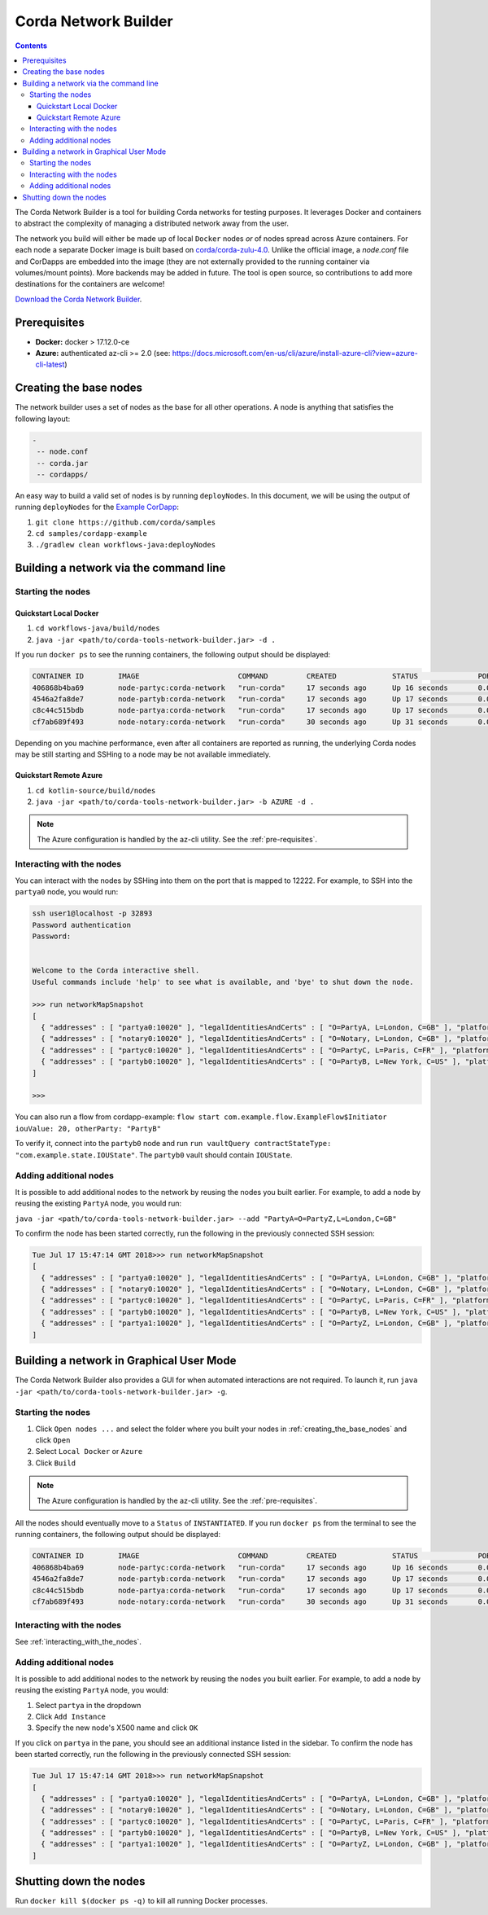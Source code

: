 Corda Network Builder
=====================

.. contents::

The Corda Network Builder is a tool for building Corda networks for testing purposes. It leverages Docker and
containers to abstract the complexity of managing a distributed network away from the user.

.. image:: _static/images/network-builder-v4.png

The network you build will either be made up of local ``Docker`` nodes *or* of nodes spread across Azure
containers.
For each node a separate Docker image is built based on `corda/corda-zulu-4.0 <https://hub.docker.com/r/corda/corda-zulu-4.0>`_.
Unlike the official image, a `node.conf` file and CorDapps are embedded into the image
(they are not externally provided to the running container via volumes/mount points).
More backends may be added in future. The tool is open source, so contributions to add more
destinations for the containers are welcome!

`Download the Corda Network Builder <https://ci-artifactory.corda.r3cev.com/artifactory/corda-releases/net/corda/corda-tools-network-builder/|corda_version|/corda-tools-network-builder-|corda_version|.jar>`_.

.. _pre-requisites:

Prerequisites
-------------

* **Docker:** docker > 17.12.0-ce
* **Azure:** authenticated az-cli >= 2.0 (see: https://docs.microsoft.com/en-us/cli/azure/install-azure-cli?view=azure-cli-latest)

.. _creating_the_base_nodes:

Creating the base nodes
-----------------------

The network builder uses a set of nodes as the base for all other operations. A node is anything that satisfies
the following layout:

.. sourcecode:: shell

  -
   -- node.conf
   -- corda.jar
   -- cordapps/


An easy way to build a valid set of nodes is by running ``deployNodes``. In this document, we will be using
the output of running ``deployNodes`` for the `Example CorDapp <https://github.com/corda/cordapp-example>`_:

1. ``git clone https://github.com/corda/samples``
2. ``cd samples/cordapp-example``
3. ``./gradlew clean workflows-java:deployNodes``

Building a network via the command line
---------------------------------------

Starting the nodes
^^^^^^^^^^^^^^^^^^

Quickstart Local Docker
~~~~~~~~~~~~~~~~~~~~~~~

1. ``cd workflows-java/build/nodes``
2. ``java -jar <path/to/corda-tools-network-builder.jar> -d .``

If you run ``docker ps`` to see the running containers, the following output should be displayed:

.. sourcecode:: shell

    CONTAINER ID        IMAGE                       COMMAND         CREATED             STATUS              PORTS                                                                                                    NAMES
    406868b4ba69        node-partyc:corda-network   "run-corda"     17 seconds ago      Up 16 seconds       0.0.0.0:32902->10003/tcp, 0.0.0.0:32895->10005/tcp, 0.0.0.0:32898->10020/tcp, 0.0.0.0:32900->12222/tcp   partyc0
    4546a2fa8de7        node-partyb:corda-network   "run-corda"     17 seconds ago      Up 17 seconds       0.0.0.0:32896->10003/tcp, 0.0.0.0:32899->10005/tcp, 0.0.0.0:32901->10020/tcp, 0.0.0.0:32903->12222/tcp   partyb0
    c8c44c515bdb        node-partya:corda-network   "run-corda"     17 seconds ago      Up 17 seconds       0.0.0.0:32894->10003/tcp, 0.0.0.0:32897->10005/tcp, 0.0.0.0:32892->10020/tcp, 0.0.0.0:32893->12222/tcp   partya0
    cf7ab689f493        node-notary:corda-network   "run-corda"     30 seconds ago      Up 31 seconds       0.0.0.0:32888->10003/tcp, 0.0.0.0:32889->10005/tcp, 0.0.0.0:32890->10020/tcp, 0.0.0.0:32891->12222/tcp   notary0

Depending on you machine performance, even after all containers are reported as running,
the underlying Corda nodes may be still starting and SSHing to a node may be not available immediately.

Quickstart Remote Azure
~~~~~~~~~~~~~~~~~~~~~~~

1. ``cd kotlin-source/build/nodes``
2. ``java -jar <path/to/corda-tools-network-builder.jar> -b AZURE -d .``

.. note:: The Azure configuration is handled by the az-cli utility. See the :ref:`pre-requisites`.

.. _interacting_with_the_nodes:

Interacting with the nodes
^^^^^^^^^^^^^^^^^^^^^^^^^^

You can interact with the nodes by SSHing into them on the port that is mapped to 12222. For example, to SSH into the
``partya0`` node, you would run:

.. sourcecode:: shell

    ssh user1@localhost -p 32893
    Password authentication
    Password:


    Welcome to the Corda interactive shell.
    Useful commands include 'help' to see what is available, and 'bye' to shut down the node.

    >>> run networkMapSnapshot
    [
      { "addresses" : [ "partya0:10020" ], "legalIdentitiesAndCerts" : [ "O=PartyA, L=London, C=GB" ], "platformVersion" : |platform_version|, "serial" : 1532701330613 },
      { "addresses" : [ "notary0:10020" ], "legalIdentitiesAndCerts" : [ "O=Notary, L=London, C=GB" ], "platformVersion" : |platform_version|, "serial" : 1532701305115 },
      { "addresses" : [ "partyc0:10020" ], "legalIdentitiesAndCerts" : [ "O=PartyC, L=Paris, C=FR" ], "platformVersion" : |platform_version|, "serial" : 1532701331608 },
      { "addresses" : [ "partyb0:10020" ], "legalIdentitiesAndCerts" : [ "O=PartyB, L=New York, C=US" ], "platformVersion" : |platform_version|, "serial" : 1532701330118 }
    ]

    >>>

You can also run a flow from cordapp-example: ``flow start com.example.flow.ExampleFlow$Initiator iouValue: 20, otherParty: "PartyB"``

To verify it, connect into the ``partyb0`` node and run ``run vaultQuery contractStateType: "com.example.state.IOUState"``.
The ``partyb0`` vault should contain ``IOUState``.

Adding additional nodes
^^^^^^^^^^^^^^^^^^^^^^^

It is possible to add additional nodes to the network by reusing the nodes you built earlier. For example, to add a
node by reusing the existing ``PartyA`` node, you would run:

``java -jar <path/to/corda-tools-network-builder.jar> --add "PartyA=O=PartyZ,L=London,C=GB"``

To confirm the node has been started correctly, run the following in the previously connected SSH session:

.. sourcecode:: shell

    Tue Jul 17 15:47:14 GMT 2018>>> run networkMapSnapshot
    [
      { "addresses" : [ "partya0:10020" ], "legalIdentitiesAndCerts" : [ "O=PartyA, L=London, C=GB" ], "platformVersion" : |platform_version|, "serial" : 1532701330613 },
      { "addresses" : [ "notary0:10020" ], "legalIdentitiesAndCerts" : [ "O=Notary, L=London, C=GB" ], "platformVersion" : |platform_version|, "serial" : 1532701305115 },
      { "addresses" : [ "partyc0:10020" ], "legalIdentitiesAndCerts" : [ "O=PartyC, L=Paris, C=FR" ], "platformVersion" : |platform_version|, "serial" : 1532701331608 },
      { "addresses" : [ "partyb0:10020" ], "legalIdentitiesAndCerts" : [ "O=PartyB, L=New York, C=US" ], "platformVersion" : |platform_version|, "serial" : 1532701330118 },
      { "addresses" : [ "partya1:10020" ], "legalIdentitiesAndCerts" : [ "O=PartyZ, L=London, C=GB" ], "platformVersion" : |platform_version|, "serial" : 1532701630861 }
    ]

Building a network in Graphical User Mode
-----------------------------------------

The Corda Network Builder also provides a GUI for when automated interactions are not required. To launch it, run
``java -jar <path/to/corda-tools-network-builder.jar> -g``.

Starting the nodes
^^^^^^^^^^^^^^^^^^

1. Click ``Open nodes ...`` and select the folder where you built your nodes in :ref:`creating_the_base_nodes` and
   click ``Open``
2. Select ``Local Docker`` or ``Azure``
3. Click ``Build``

.. note:: The Azure configuration is handled by the az-cli utility. See the :ref:`pre-requisites`.

All the nodes should eventually move to a ``Status`` of ``INSTANTIATED``. If you run ``docker ps`` from the terminal to
see the running containers, the following output should be displayed:

.. sourcecode:: shell

    CONTAINER ID        IMAGE                       COMMAND         CREATED             STATUS              PORTS                                                                                                    NAMES
    406868b4ba69        node-partyc:corda-network   "run-corda"     17 seconds ago      Up 16 seconds       0.0.0.0:32902->10003/tcp, 0.0.0.0:32895->10005/tcp, 0.0.0.0:32898->10020/tcp, 0.0.0.0:32900->12222/tcp   partyc0
    4546a2fa8de7        node-partyb:corda-network   "run-corda"     17 seconds ago      Up 17 seconds       0.0.0.0:32896->10003/tcp, 0.0.0.0:32899->10005/tcp, 0.0.0.0:32901->10020/tcp, 0.0.0.0:32903->12222/tcp   partyb0
    c8c44c515bdb        node-partya:corda-network   "run-corda"     17 seconds ago      Up 17 seconds       0.0.0.0:32894->10003/tcp, 0.0.0.0:32897->10005/tcp, 0.0.0.0:32892->10020/tcp, 0.0.0.0:32893->12222/tcp   partya0
    cf7ab689f493        node-notary:corda-network   "run-corda"     30 seconds ago      Up 31 seconds       0.0.0.0:32888->10003/tcp, 0.0.0.0:32889->10005/tcp, 0.0.0.0:32890->10020/tcp, 0.0.0.0:32891->12222/tcp   notary0

Interacting with the nodes
^^^^^^^^^^^^^^^^^^^^^^^^^^

See :ref:`interacting_with_the_nodes`.

Adding additional nodes
^^^^^^^^^^^^^^^^^^^^^^^

It is possible to add additional nodes to the network by reusing the nodes you built earlier. For example, to add a
node by reusing the existing ``PartyA`` node, you would:

1. Select ``partya`` in the dropdown
2. Click ``Add Instance``
3. Specify the new node's X500 name and click ``OK``

If you click on ``partya`` in the pane, you should see an additional instance listed in the sidebar. To confirm the
node has been started correctly, run the following in the previously connected SSH session:

.. sourcecode:: shell

    Tue Jul 17 15:47:14 GMT 2018>>> run networkMapSnapshot
    [
      { "addresses" : [ "partya0:10020" ], "legalIdentitiesAndCerts" : [ "O=PartyA, L=London, C=GB" ], "platformVersion" : |platform_version|, "serial" : 1532701330613 },
      { "addresses" : [ "notary0:10020" ], "legalIdentitiesAndCerts" : [ "O=Notary, L=London, C=GB" ], "platformVersion" : |platform_version|, "serial" : 1532701305115 },
      { "addresses" : [ "partyc0:10020" ], "legalIdentitiesAndCerts" : [ "O=PartyC, L=Paris, C=FR" ], "platformVersion" : |platform_version|, "serial" : 1532701331608 },
      { "addresses" : [ "partyb0:10020" ], "legalIdentitiesAndCerts" : [ "O=PartyB, L=New York, C=US" ], "platformVersion" : |platform_version|, "serial" : 1532701330118 },
      { "addresses" : [ "partya1:10020" ], "legalIdentitiesAndCerts" : [ "O=PartyZ, L=London, C=GB" ], "platformVersion" : |platform_version|, "serial" : 1532701630861 }
    ]

Shutting down the nodes
-----------------------

Run ``docker kill $(docker ps -q)`` to kill all running Docker processes.
